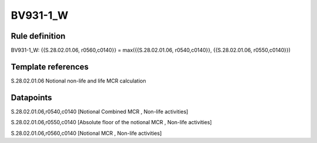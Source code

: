 =========
BV931-1_W
=========

Rule definition
---------------

BV931-1_W: {{S.28.02.01.06, r0560,c0140}} = max({{S.28.02.01.06, r0540,c0140}}, {{S.28.02.01.06, r0550,c0140}})


Template references
-------------------

S.28.02.01.06 Notional non-life and life MCR calculation


Datapoints
----------

S.28.02.01.06,r0540,c0140 [Notional Combined MCR , Non-life activities]

S.28.02.01.06,r0550,c0140 [Absolute floor of the notional MCR , Non-life activities]

S.28.02.01.06,r0560,c0140 [Notional MCR , Non-life activities]



